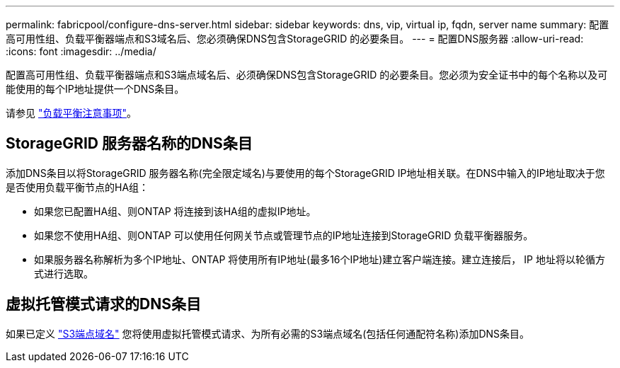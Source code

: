 ---
permalink: fabricpool/configure-dns-server.html 
sidebar: sidebar 
keywords: dns, vip, virtual ip, fqdn, server name 
summary: 配置高可用性组、负载平衡器端点和S3域名后、您必须确保DNS包含StorageGRID 的必要条目。 
---
= 配置DNS服务器
:allow-uri-read: 
:icons: font
:imagesdir: ../media/


[role="lead"]
配置高可用性组、负载平衡器端点和S3端点域名后、必须确保DNS包含StorageGRID 的必要条目。您必须为安全证书中的每个名称以及可能使用的每个IP地址提供一个DNS条目。

请参见 link:../admin/managing-load-balancing.html["负载平衡注意事项"]。



== StorageGRID 服务器名称的DNS条目

添加DNS条目以将StorageGRID 服务器名称(完全限定域名)与要使用的每个StorageGRID IP地址相关联。在DNS中输入的IP地址取决于您是否使用负载平衡节点的HA组：

* 如果您已配置HA组、则ONTAP 将连接到该HA组的虚拟IP地址。
* 如果您不使用HA组、则ONTAP 可以使用任何网关节点或管理节点的IP地址连接到StorageGRID 负载平衡器服务。
* 如果服务器名称解析为多个IP地址、ONTAP 将使用所有IP地址(最多16个IP地址)建立客户端连接。建立连接后， IP 地址将以轮循方式进行选取。




== 虚拟托管模式请求的DNS条目

如果已定义 link:../admin/configuring-s3-api-endpoint-domain-names.html["S3端点域名"] 您将使用虚拟托管模式请求、为所有必需的S3端点域名(包括任何通配符名称)添加DNS条目。
